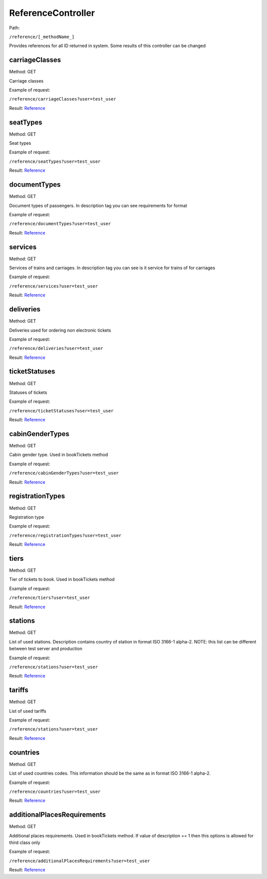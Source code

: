 ====
ReferenceController
====

Path:

``/reference/[_methodName_]``

Provides references for all ID returned in system. Some results of this controller can be changed


.. _carriageClasses:
carriageClasses
----
Method: GET

Carriage classes

Example of request:

``/reference/carriageClasses?user=test_user``

Result: `Reference <../models/response/Reference.rst>`_


.. _seatTypes:
seatTypes
----
Method: GET

Seat types

Example of request:

``/reference/seatTypes?user=test_user``

Result: `Reference <../models/response/Reference.rst>`_


.. _documentTypes:
documentTypes
----
Method: GET

Document types of passengers. In description tag you can see requirements for format

Example of request:

``/reference/documentTypes?user=test_user``

Result: `Reference <../models/response/Reference.rst>`_


.. _services:
services
----
Method: GET

Services of trains and carriages. In description tag you can see is it service for trains of for carriages

Example of request:

``/reference/services?user=test_user``

Result: `Reference <../models/response/Reference.rst>`_


.. _deliveries:
deliveries
----
Method: GET

Deliveries used for ordering non electronic tickets

Example of request:

``/reference/deliveries?user=test_user``

Result: `Reference <../models/response/Reference.rst>`_


.. _ticketStatuses:
ticketStatuses
----
Method: GET

Statuses of tickets

Example of request:

``/reference/ticketStatuses?user=test_user``

Result: `Reference <../models/response/Reference.rst>`_


.. _cabinGenderTypes:
cabinGenderTypes
----
Method: GET

Cabin gender type. Used in bookTickets method

Example of request:

``/reference/cabinGenderTypes?user=test_user``

Result: `Reference <../models/response/Reference.rst>`_


.. _registrationTypes:
registrationTypes
----
Method: GET

Registration type

Example of request:

``/reference/registrationTypes?user=test_user``

Result: `Reference <../models/response/Reference.rst>`_


.. _tiers:
tiers
----
Method: GET

Tier of tickets to book. Used in bookTickets method

Example of request:

``/reference/tiers?user=test_user``

Result: `Reference <../models/response/Reference.rst>`_


.. _stations:
stations
----
Method: GET

List of used stations. Description contains country of station in format ISO 3166-1 alpha-2.
NOTE: this list can be different between test server and production

Example of request:

``/reference/stations?user=test_user``

Result: `Reference <../models/response/Reference.rst>`_


.. _tariffs:
tariffs
----
Method: GET

List of used tariffs

Example of request:

``/reference/stations?user=test_user``

Result: `Reference <../models/response/Reference.rst>`_


.. _countries:
countries
----
Method: GET

List of used countries codes. This information should be the same as in format ISO 3166-1 alpha-2.

Example of request:

``/reference/countries?user=test_user``

Result: `Reference <../models/response/Reference.rst>`_


.. _additionalPlacesRequirements:
additionalPlacesRequirements
----
Method: GET

Additional places requirements. Used in bookTickets method.
If value of description == 1 then this options is allowed for third class only

Example of request:

``/reference/additionalPlacesRequirements?user=test_user``

Result: `Reference <../models/response/Reference.rst>`_

